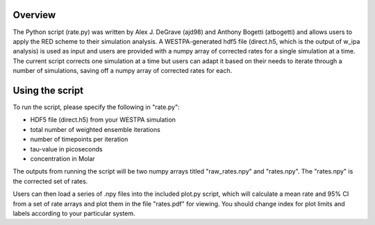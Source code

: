 Overview
--------

The Python script (rate.py) was written by Alex J. DeGrave (ajd98) and Anthony Bogetti (atbogetti)
and allows users to apply the RED scheme to their simulation analysis. A WESTPA-generated hdf5 file
(direct.h5, which is the output of w_ipa analysis) is used as input and users are provided with a
numpy array of corrected rates for a single simulation at a time. The current script corrects one 
simulation at a time but users can adapt it based on their needs to iterate through a number of
simulations, saving off a numpy array of corrected rates for each.

Using the script
----------------

To run the script, please specify the following in "rate.py": 

* HDF5 file (direct.h5) from your WESTPA simulation
* total number of weighted ensemble iterations
* number of timepoints per iteration
* tau-value in picoseconds
* concentration in Molar 

The outputs from running the script will be two numpy arrays titled "raw_rates.npy" and "rates.npy".
The "rates.npy" is the corrected set of rates.

Users can then load a series of .npy files into the included plot.py script, which will calculate
a mean rate and 95% CI from a set of rate arrays and plot them in the file "rates.pdf" for viewing.
You should change index for plot limits and labels according to your particular system.

